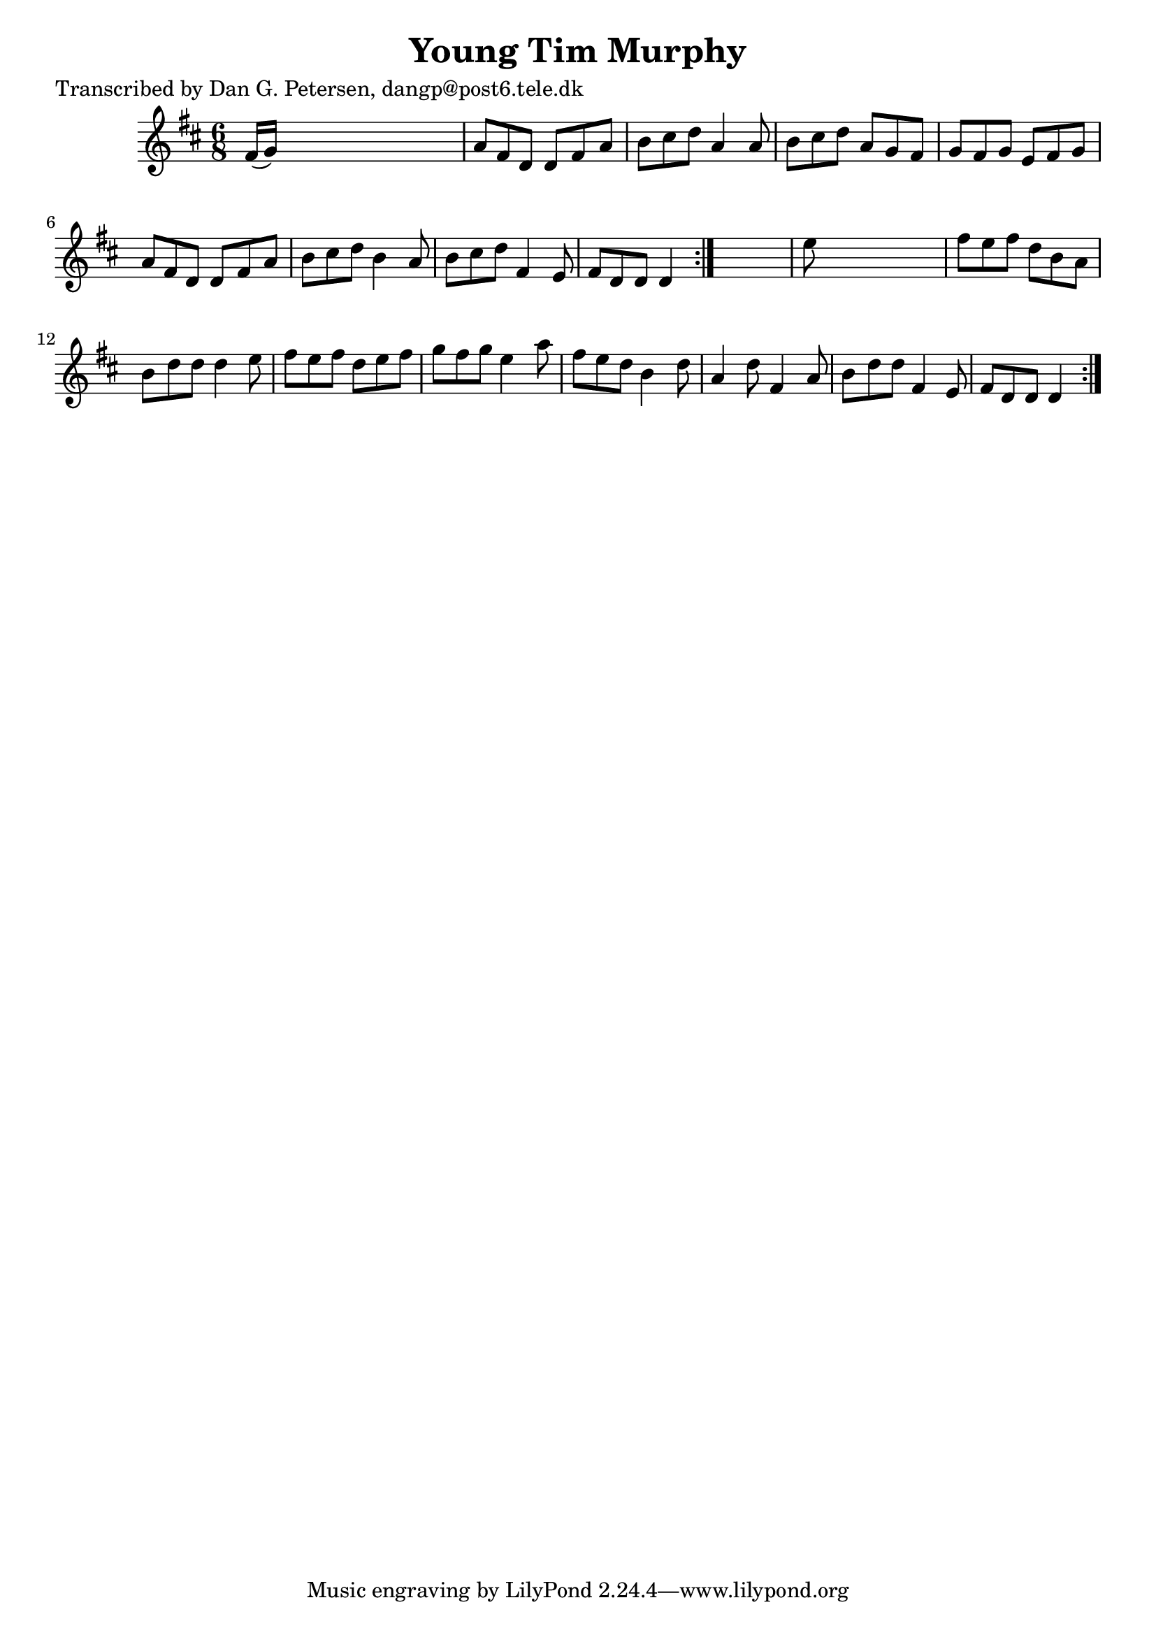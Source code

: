 
\version "2.16.2"
% automatically converted by musicxml2ly from xml/0883_dp.xml

%% additional definitions required by the score:
\language "english"


\header {
    poet = "Transcribed by Dan G. Petersen, dangp@post6.tele.dk"
    encoder = "abc2xml version 63"
    encodingdate = "2015-01-25"
    title = "Young Tim Murphy"
    }

\layout {
    \context { \Score
        autoBeaming = ##f
        }
    }
PartPOneVoiceOne =  \relative fs' {
    \repeat volta 2 {
        \repeat volta 2 {
            \key d \major \time 6/8 fs16 ( [ g16 ) ] s8*5 | % 2
            a8 [ fs8 d8 ] d8 [ fs8 a8 ] | % 3
            b8 [ cs8 d8 ] a4 a8 | % 4
            b8 [ cs8 d8 ] a8 [ g8 fs8 ] | % 5
            g8 [ fs8 g8 ] e8 [ fs8 g8 ] | % 6
            a8 [ fs8 d8 ] d8 [ fs8 a8 ] | % 7
            b8 [ cs8 d8 ] b4 a8 | % 8
            b8 [ cs8 d8 ] fs,4 e8 | % 9
            fs8 [ d8 d8 ] d4 }
        s8 | \barNumberCheck #10
        e'8 s8*5 | % 11
        fs8 [ e8 fs8 ] d8 [ b8 a8 ] | % 12
        b8 [ d8 d8 ] d4 e8 | % 13
        fs8 [ e8 fs8 ] d8 [ e8 fs8 ] | % 14
        g8 [ fs8 g8 ] e4 a8 | % 15
        fs8 [ e8 d8 ] b4 d8 | % 16
        a4 d8 fs,4 a8 | % 17
        b8 [ d8 d8 ] fs,4 e8 | % 18
        fs8 [ d8 d8 ] d4 }
    }


% The score definition
\score {
    <<
        \new Staff <<
            \context Staff << 
                \context Voice = "PartPOneVoiceOne" { \PartPOneVoiceOne }
                >>
            >>
        
        >>
    \layout {}
    % To create MIDI output, uncomment the following line:
    %  \midi {}
    }

